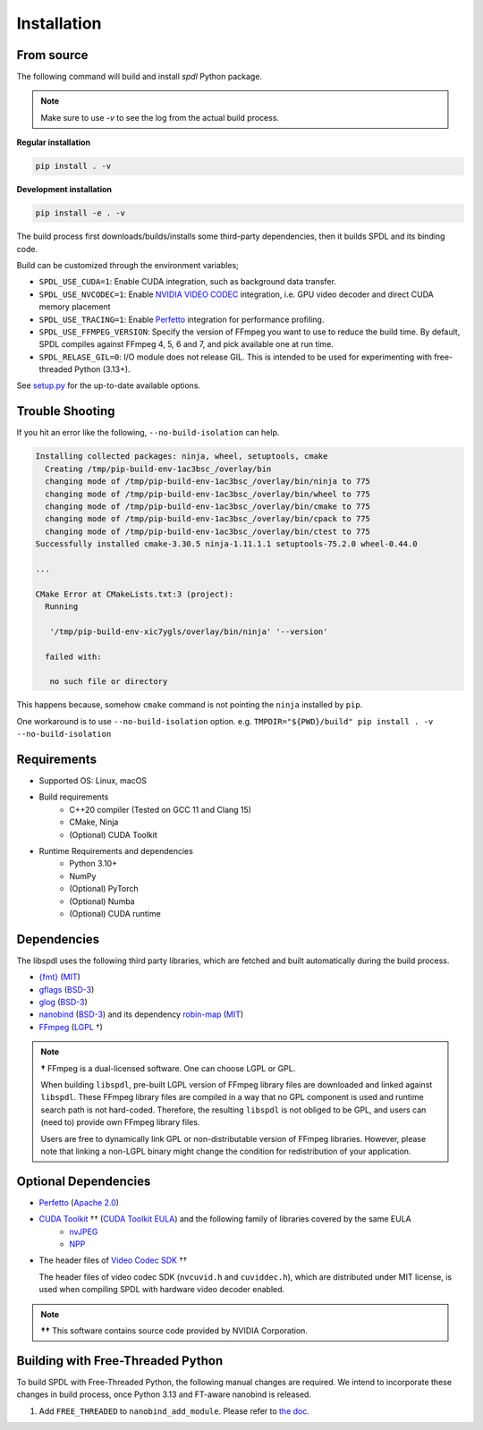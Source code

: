 Installation
============

From source
-----------

The following command will build and install `spdl` Python package.

.. note::

   Make sure to use `-v` to see the log from the actual build process.

**Regular installation**

.. code-block::

   pip install . -v

**Development installation**

.. code-block::

   pip install -e . -v

The build process first downloads/builds/installs some third-party
dependencies, then it builds SPDL and its binding code.

Build can be customized through the environment variables;

- ``SPDL_USE_CUDA=1``: Enable CUDA integration, such as background data transfer.
- ``SPDL_USE_NVCODEC=1``: Enable
  `NVIDIA VIDEO CODEC <https://developer.nvidia.com/video-codec-sdk>`_
  integration, i.e. GPU video decoder and direct CUDA memory placement
- ``SPDL_USE_TRACING=1``: Enable `Perfetto <https://perfetto.dev/>`_
  integration for performance profiling.
- ``SPDL_USE_FFMPEG_VERSION``: Specify the version of FFmpeg you want to use
  to reduce the build time. By default, SPDL compiles against FFmpeg 4, 5, 6 and 7,
  and pick available one at run time.
- ``SPDL_RELASE_GIL=0``: I/O module does not release GIL. This is intended to be used for
  experimenting with free-threaded Python (3.13+).

See `setup.py <https://github.com/facebookresearch/spdl/blob/main/setup.py>`_ for the up-to-date available options.

Trouble Shooting
----------------

If you hit an error like the following, ``--no-build-isolation`` can help.

.. code-block::

   Installing collected packages: ninja, wheel, setuptools, cmake
     Creating /tmp/pip-build-env-1ac3bsc_/overlay/bin
     changing mode of /tmp/pip-build-env-1ac3bsc_/overlay/bin/ninja to 775
     changing mode of /tmp/pip-build-env-1ac3bsc_/overlay/bin/wheel to 775
     changing mode of /tmp/pip-build-env-1ac3bsc_/overlay/bin/cmake to 775
     changing mode of /tmp/pip-build-env-1ac3bsc_/overlay/bin/cpack to 775
     changing mode of /tmp/pip-build-env-1ac3bsc_/overlay/bin/ctest to 775
   Successfully installed cmake-3.30.5 ninja-1.11.1.1 setuptools-75.2.0 wheel-0.44.0

   ...

   CMake Error at CMakeLists.txt:3 (project):
     Running

      '/tmp/pip-build-env-xic7ygls/overlay/bin/ninja' '--version'

     failed with:

      no such file or directory

This happens because, somehow ``cmake`` command is not pointing the ``ninja`` installed
by ``pip``.

One workaround is to use ``--no-build-isolation`` option.
e.g. ``TMPDIR="${PWD}/build" pip install . -v  --no-build-isolation``


Requirements
------------

* Supported OS: Linux, macOS

* Build requirements
    - C++20 compiler (Tested on GCC 11 and Clang 15)
    - CMake, Ninja
    - (Optional) CUDA Toolkit

* Runtime Requirements and dependencies
    - Python 3.10+
    - NumPy
    - (Optional) PyTorch
    - (Optional) Numba
    - (Optional) CUDA runtime

Dependencies
------------

The libspdl uses the following third party libraries, which are fetched and built automatically during the build process.

* `{fmt} <https://github.com/fmtlib/fmt>`_ (`MIT <https://github.com/fmtlib/fmt/blob/10.1.1/LICENSE.rst>`_)
* `gflags <https://github.com/gflags/gflags>`_ (`BSD-3 <https://github.com/gflags/gflags/blob/v2.2.0/COPYING.txt>`_)
* `glog <https://github.com/google/glog>`_ (`BSD-3 <https://github.com/google/glog/blob/v0.5.0/COPYING>`_)
* `nanobind <https://github.com/wjakob/nanobind>`_ (`BSD-3 <https://github.com/wjakob/nanobind/blob/v2.0.0/LICENSE>`_) and its dependency `robin-map <https://github.com/Tessil/robin-map/>`_ (`MIT <https://github.com/Tessil/robin-map/blob/v1.3.0/LICENSE>`_)
* `FFmpeg <https://github.com/FFmpeg/FFmpeg>`_ (`LGPL <https://github.com/FFmpeg/FFmpeg/blob/master/COPYING.LGPLv2.1>`_ †)

.. note::

   **†** FFmpeg is a dual-licensed software. One can choose LGPL or GPL.

   When building ``libspdl``, pre-built LGPL version of FFmpeg library files are
   downloaded and linked against ``libspdl``.
   These FFmpeg library files are compiled in a way that no GPL component is used
   and runtime search path is not hard-coded.
   Therefore, the resulting ``libspdl`` is not obliged to be GPL, and
   users can (need to) provide own FFmpeg library files.

   Users are free to dynamically link GPL or non-distributable version of
   FFmpeg libraries. However, please note that linking a non-LGPL binary might
   change the condition for redistribution of your application.


Optional Dependencies
---------------------

* `Perfetto <https://perfetto.dev/docs/instrumentation/tracing-sdk>`_ (`Apache 2.0 <https://github.com/google/perfetto/blob/v41.0/LICENSE>`_)
* `CUDA Toolkit <https://developer.nvidia.com/cuda-toolkit>`_ †† (`CUDA Toolkit EULA <https://docs.nvidia.com/cuda/eula/index.html>`_) and the following family of libraries covered by the same EULA    
    * `nvJPEG <https://docs.nvidia.com/cuda/nvjpeg/index.html>`_
    * `NPP <https://developer.nvidia.com/npp>`_
* The header files of `Video Codec SDK <https://gitlab.com/nvidia/video/video-codec-sdk>`_ ††

  The header files of video codec SDK (``nvcuvid.h`` and ``cuviddec.h``),
  which are distributed under MIT license, is used when compiling SPDL with
  hardware video decoder enabled.

.. note::

   **††** This software contains source code provided by NVIDIA Corporation.

Building with Free-Threaded Python
----------------------------------

To build SPDL with Free-Threaded Python, the following manual changes are required.
We intend to incorporate these changes in build process, once Python 3.13 and
FT-aware nanobind is released.

1. Add ``FREE_THREADED`` to ``nanobind_add_module``. Please refer to `the doc <https://nanobind.readthedocs.io/en/latest/free_threaded.html>`_.
